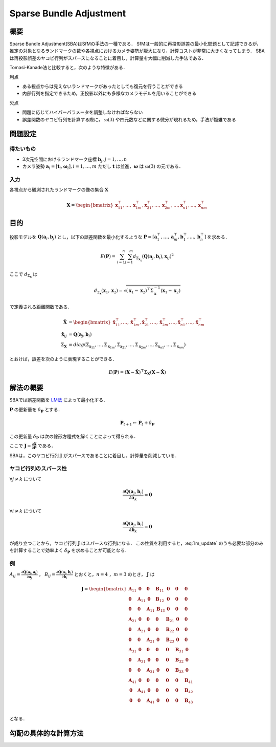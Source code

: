 ========================
Sparse Bundle Adjustment
========================

概要
----

Sparse Bundle Adjustment(SBA)はSfMの手法の一種である．
SfMは一般的に再投影誤差の最小化問題として記述できるが，推定の対象となるランドマークの数や各視点におけるカメラ姿勢が膨大になり，計算コストが非常に大きくなってしまう．
SBAは再投影誤差のヤコビ行列がスパースになることに着目し，計算量を大幅に削減した手法である．

Tomasi-Kanade法と比較すると，次のような特徴がある．

利点

- ある視点からは見えないランドマークがあったとしても復元を行うことができる
- 内部行列を指定できるため，正投影以外にも多様なカメラモデルを用いることができる

欠点

- 問題に応じてハイパーパラメータを調整しなければならない
- 誤差関数のヤコビ行列を計算する際に， :math:`\mathbb{so}(3)` や四元数などに関する微分が現れるため，手法が複雑である


問題設定
--------

得たいもの
~~~~~~~~~~


- 3次元空間におけるランドマーク座標 :math:`\mathbf{b}_{j},j=1,\dots,n`
- カメラ姿勢 :math:`\mathbf{a}_{i} = [\mathbf{t}_{i}, \mathbf{\omega}_{i}],i=1,\dots,m`
  ただし :math:`\mathbf{t}` は並進，:math:`\mathbf{\omega}` は :math:`\mathbb{so}(3)` の元である．

入力
~~~~


各視点から観測されたランドマークの像の集合 :math:`\mathbf{X}`

.. math::
    \mathbf{X} = \begin{bmatrix}
        \mathbf{x}^{\top}_{11},
        \dots,
        \mathbf{x}^{\top}_{1m},
        \mathbf{x}^{\top}_{21},
        \dots,
        \mathbf{x}^{\top}_{2m},
        \dots,
        \mathbf{x}^{\top}_{n1},
        \dots,
        \mathbf{x}^{\top}_{nm}
    \end{bmatrix}


目的
----

投影モデルを :math:`\mathbf{Q}(\mathbf{a}_{i},\mathbf{b}_{j})` とし，以下の誤差関数を最小化するような :math:`\mathbf{P} = \left[ \mathbf{a}^{\top}_{1}, \dots, \mathbf{a}^{\top}_{m}, \mathbf{b}^{\top}_{1}, \dots, \mathbf{b}^{\top}_{n} \right]` を求める．

.. math::
    E(\mathbf{P}) = \begin{align}
    \sum_{i=1}^{n} \sum_{j=1}^{m} d_{\Sigma_{\mathbf{x}_{ij}}}(\mathbf{Q}(\mathbf{a}_{j}, \mathbf{b}_{i}), \mathbf{x}_{ij})^{2}
    \end{align}


ここで :math:`d_{\Sigma_{\mathbf{x}}}` は

.. math::
    d_{\Sigma_{\mathbf{x}}}(\mathbf{x}_{1}, \mathbf{x}_{2}) =
    \sqrt{(\mathbf{x}_{1} - \mathbf{x}_{2})^{\top} \Sigma^{-1}_{\mathbf{x}} (\mathbf{x}_{1} - \mathbf{x}_{2})}

で定義される距離関数である．

.. math::
    \begin{align}
    \hat{\mathbf{X}} &= \begin{bmatrix}
        \hat{\mathbf{x}}^{\top}_{11},
        \dots,
        \hat{\mathbf{x}}^{\top}_{1m},
        \hat{\mathbf{x}}^{\top}_{21},
        \dots,
        \hat{\mathbf{x}}^{\top}_{2m},
        \dots,
        \hat{\mathbf{x}}^{\top}_{n1},
        \dots,
        \hat{\mathbf{x}}^{\top}_{nm}
    \end{bmatrix} \\
    \hat{\mathbf{x}}_{ij} &= \mathbf{Q}(\mathbf{a}_{j}, \mathbf{b}_{i}) \\
    \Sigma_{\mathbf{X}} &= diag(\Sigma_{\mathbf{x}_{11}}, \dots, \Sigma_{\mathbf{x}_{1m}},
                                \Sigma_{\mathbf{x}_{21}}, \dots, \Sigma_{\mathbf{x}_{2m}},
                                \dots,
                                \Sigma_{\mathbf{x}_{n1}}, \dots, \Sigma_{\mathbf{x}_{nm}})
    \end{align}

とおけば，誤差を次のように表現することができる．

.. math::
    E(\mathbf{P}) = (\mathbf{X}-\hat{\mathbf{X}})^{\top} \Sigma_{\mathbf{X}} (\mathbf{X}-\hat{\mathbf{X}})


解法の概要
----------

SBAでは誤差関数を LM法_ によって最小化する．

.. _LM法: https://en.wikipedia.org/wiki/Levenberg%E2%80%93Marquardt_algorithm


:math:`\mathbf{P}` の更新量を :math:`\delta_{\mathbf{P}}` とする．

.. math::
    \mathbf{P}_{t+1} \leftarrow \mathbf{P}_{t} + \delta_{\mathbf{P}}

この更新量 :math:`\delta_{\mathbf{P}}` は次の線形方程式を解くことによって得られる．

.. math::
    (\mathbf{J}^{\top}\mathbf{J} + \lambda \mathbf{I}) \delta_{\mathbf{P}}
    = \mathbf{J}^{\top} (\mathbf{X} - \hat{\mathbf{X}}) \\
    :label: lm_update

ここで :math:`\mathbf{J} = \frac{\partial \hat{\mathbf{X}}}{\partial \mathbf{P}}` である．

SBAは，このヤコビ行列 :math:`\mathbf{J}` がスパースであることに着目し，計算量を削減している．


ヤコビ行列のスパース性
~~~~~~~~~~~~~~~~~~~~~~

:math:`\forall j \neq k` について

.. math::
    \frac{\partial \mathbf{Q}(\mathbf{a}_{j}, \mathbf{b}_{i})}{\partial \mathbf{a}_{k}} = \mathbf{0}

:math:`\forall i \neq k` について

.. math::
    \frac{\partial \mathbf{Q}(\mathbf{a}_{j}, \mathbf{b}_{i})}{\partial \mathbf{b}_{k}} = \mathbf{0}

が成り立つことから，ヤコビ行列 :math:`\mathbf{J}` はスパースな行列になる．
この性質を利用すると，:eq:`lm_update` のうち必要な部分のみを計算することで効率よく :math:`\delta_{\mathbf{P}}` を求めることが可能となる．


例
~~


:math:`A_{ij}=\frac{\partial \mathbf{Q}(\mathbf{a}_{j}, \mathbf{a}_{j})}{\partial \mathbf{a}_{j}}` ，
:math:`B_{ij}=\frac{\partial \mathbf{Q}(\mathbf{a}_{j}, \mathbf{b}_{i})}{\partial \mathbf{b}_{i}}`
とおくと，:math:`n=4` ，:math:`m=3` のとき， :math:`\mathbf{J}` は

.. math::
    \mathbf{J} = \begin{bmatrix}
        \mathbf{A}_{11} & \mathbf{0} & \mathbf{0} & \mathbf{B}_{11} & \mathbf{0} & \mathbf{0} & \mathbf{0} \\
        \mathbf{0} & \mathbf{A}_{11} & \mathbf{0} & \mathbf{B}_{12} & \mathbf{0} & \mathbf{0} & \mathbf{0} \\
        \mathbf{0} & \mathbf{0} & \mathbf{A}_{11} & \mathbf{B}_{13} & \mathbf{0} & \mathbf{0} & \mathbf{0} \\
        \mathbf{A}_{21} & \mathbf{0} & \mathbf{0} & \mathbf{0} & \mathbf{B}_{21} & \mathbf{0} & \mathbf{0} \\
        \mathbf{0} & \mathbf{A}_{21} & \mathbf{0} & \mathbf{0} & \mathbf{B}_{22} & \mathbf{0} & \mathbf{0} \\
        \mathbf{0} & \mathbf{0} & \mathbf{A}_{21} & \mathbf{0} & \mathbf{B}_{23} & \mathbf{0} & \mathbf{0} \\
        \mathbf{A}_{31} & \mathbf{0} & \mathbf{0} & \mathbf{0} & \mathbf{0} & \mathbf{B}_{31} & \mathbf{0} \\
        \mathbf{0} & \mathbf{A}_{31} & \mathbf{0} & \mathbf{0} & \mathbf{0} & \mathbf{B}_{32} & \mathbf{0} \\
        \mathbf{0} & \mathbf{0} & \mathbf{A}_{31} & \mathbf{0} & \mathbf{0} & \mathbf{B}_{33} & \mathbf{0} \\
        \mathbf{A}_{41} & \mathbf{0} & \mathbf{0} & \mathbf{0} & \mathbf{0} & \mathbf{0} & \mathbf{B}_{41} \\
        \mathbf{0} & \mathbf{A}_{41} & \mathbf{0} & \mathbf{0} & \mathbf{0} & \mathbf{0} & \mathbf{B}_{42} \\
        \mathbf{0} & \mathbf{0} & \mathbf{A}_{41} & \mathbf{0} & \mathbf{0} & \mathbf{0} & \mathbf{B}_{43} \\
    \end{bmatrix}

となる．


勾配の具体的な計算方法
----------------------


